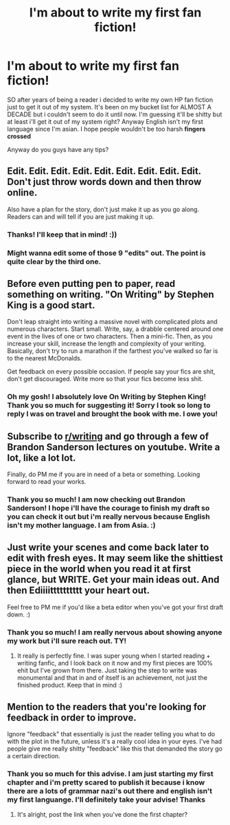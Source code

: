 #+TITLE: I'm about to write my first fan fiction!

* I'm about to write my first fan fiction!
:PROPERTIES:
:Author: janeencredible
:Score: 5
:DateUnix: 1536551419.0
:DateShort: 2018-Sep-10
:FlairText: Recommendation:hogwarts:
:END:
SO after years of being a reader i decided to write my own HP fan fiction just to get it out of my system. It's been on my bucket list for ALMOST A DECADE but i couldn't seem to do it until now. I'm guessing it'll be shitty but at least i'll get it out of my system right? Anyway English isn't my first language since I'm asian. I hope people wouldn't be too harsh *fingers crossed*

Anyway do you guys have any tips?


** Edit. Edit. Edit. Edit. Edit. Edit. Edit. Edit. Edit. Don't just throw words down and then throw online.

Also have a plan for the story, don't just make it up as you go along. Readers can and will tell if you are just making it up.
:PROPERTIES:
:Author: yarglethatblargle
:Score: 13
:DateUnix: 1536552597.0
:DateShort: 2018-Sep-10
:END:

*** Thanks! I'll keep that in mind! :))
:PROPERTIES:
:Author: janeencredible
:Score: 1
:DateUnix: 1537345867.0
:DateShort: 2018-Sep-19
:END:


*** Might wanna edit some of those 9 "edits" out. The point is quite clear by the third one.
:PROPERTIES:
:Author: -17F-
:Score: 1
:DateUnix: 1536558818.0
:DateShort: 2018-Sep-10
:END:


** Before even putting pen to paper, read something on writing. "On Writing" by Stephen King is a good start.

Don't leap straight into writing a massive novel with complicated plots and numerous characters. Start small. Write, say, a drabble centered around one event in the lives of one or two characters. Then a mini-fic. Then, as you increase your skill, increase the length and complexity of your writing. Basically, don't try to run a marathon if the farthest you've walked so far is to the nearest McDonalds.

Get feedback on every possible occasion. If people say your fics are shit, don't get discouraged. Write more so that your fics become less shit.
:PROPERTIES:
:Author: -17F-
:Score: 9
:DateUnix: 1536559926.0
:DateShort: 2018-Sep-10
:END:

*** Oh my gosh! I absolutely love On Writing by Stephen King! Thank you so much for suggesting it! Sorry I took so long to reply I was on travel and brought the book with me. I owe you!
:PROPERTIES:
:Author: janeencredible
:Score: 1
:DateUnix: 1537333035.0
:DateShort: 2018-Sep-19
:END:


** Subscribe to [[/r/writing][r/writing]] and go through a few of Brandon Sanderson lectures on youtube. Write a lot, like a lot lot.

Finally, do PM me if you are in need of a beta or something. Looking forward to read your works.
:PROPERTIES:
:Author: Abishek_Ravichandran
:Score: 5
:DateUnix: 1536571460.0
:DateShort: 2018-Sep-10
:END:

*** Thank you so much! I am now checking out Brandon Sanderson! I hope i'll have the courage to finish my draft so you can check it out but i'm really nervous because English isn't my mother language. I am from Asia. :)
:PROPERTIES:
:Author: janeencredible
:Score: 1
:DateUnix: 1537345720.0
:DateShort: 2018-Sep-19
:END:


** Just write your scenes and come back later to edit with fresh eyes. It may seem like the shittiest piece in the world when you read it at first glance, but WRITE. Get your main ideas out. And then Ediiiitttttttttt your heart out.

Feel free to PM me if you'd like a beta editor when you've got your first draft down. :)
:PROPERTIES:
:Author: blackpixie394
:Score: 3
:DateUnix: 1536565904.0
:DateShort: 2018-Sep-10
:END:

*** Thank you so much! I am really nervous about showing anyone my work but i'll sure reach out. TY!
:PROPERTIES:
:Author: janeencredible
:Score: 1
:DateUnix: 1537345832.0
:DateShort: 2018-Sep-19
:END:

**** It really is perfectly fine. I was super young when I started reading + writing fanfic, and I look back on it now and my first pieces are 100% ehit but I've grown from there. Just taking the step to write was monumental and that in and of itself is an achievement, not just the finished product. Keep that in mind :)
:PROPERTIES:
:Author: blackpixie394
:Score: 1
:DateUnix: 1537346109.0
:DateShort: 2018-Sep-19
:END:


** Mention to the readers that you're looking for feedback in order to improve.

Ignore "feedback" that essentially is just the reader telling you what to do with the plot in the future, unless it's a really cool idea in your eyes. I've had people give me really shitty "feedback" like this that demanded the story go a certain direction.
:PROPERTIES:
:Score: 2
:DateUnix: 1536609715.0
:DateShort: 2018-Sep-11
:END:

*** Thank you so much for this advise. I am just starting my first chapter and i'm pretty scared to publish it because i know there are a lots of grammar nazi's out there and english isn't my first languange. I'll definitely take your advise! Thanks
:PROPERTIES:
:Author: janeencredible
:Score: 2
:DateUnix: 1537345591.0
:DateShort: 2018-Sep-19
:END:

**** It's alright, post the link when you've done the first chapter?
:PROPERTIES:
:Score: 1
:DateUnix: 1537365594.0
:DateShort: 2018-Sep-19
:END:
